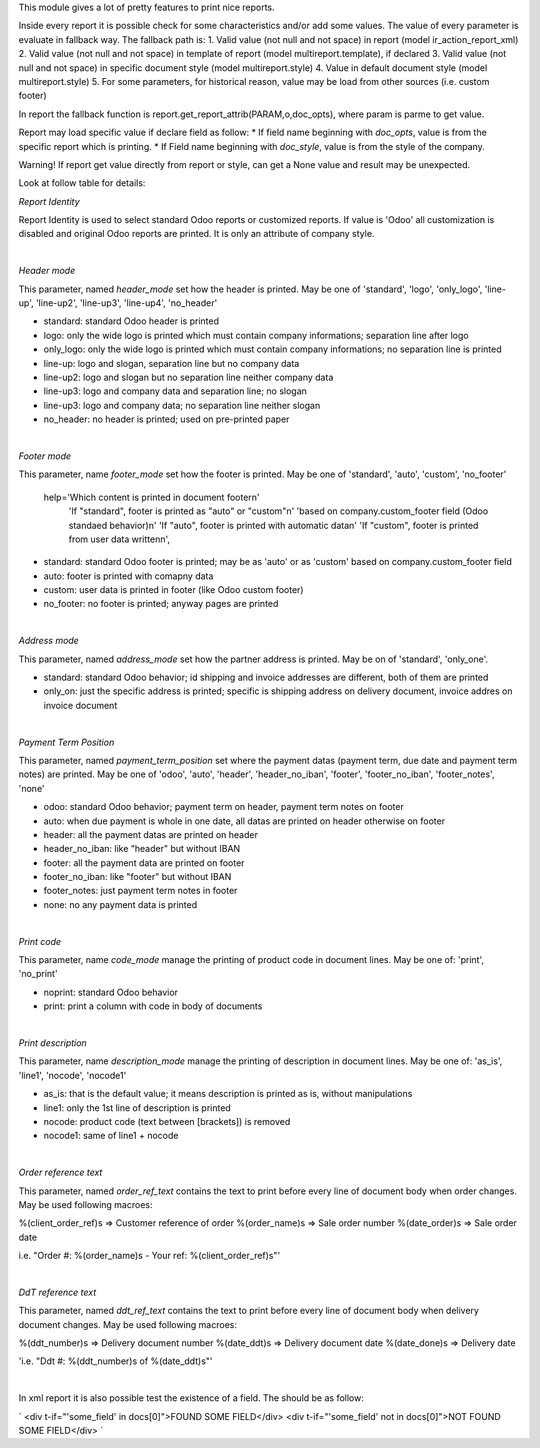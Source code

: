 This module gives a lot of pretty features to print nice reports.

Inside every report it is possible check for some characteristics and/or add some values.
The value of every parameter is evaluate in fallback way.
The fallback path is:
1. Valid value (not null and not space) in report (model ir_action_report_xml)
2. Valid value (not null and not space) in template of report (model multireport.template), if declared
3. Valid value (not null and not space) in specific document style (model multireport.style)
4. Value in default document style (model multireport.style)
5. For some parameters, for historical reason, value may be load from other sources (i.e. custom footer)

In report the fallback function is report.get_report_attrib(PARAM,o,doc_opts), where param is parme to get value.

Report may load specific value if declare field as follow:
* If field name beginning with `doc_opts`, value is from the specific report which is printing.
* If Field name beginning with `doc_style`, value is from the style of the company.

Warning! If report get value directly from report or style, can get a None value and result may be unexpected.

Look at follow table for details:

.. $include usage_detail.rst

`Report Identity`

Report Identity is used to select standard Odoo reports or customized reports.
If value is 'Odoo' all customization is disabled and original Odoo reports are printed.
It is only an attribute of company style.

|

`Header mode`

This parameter, named `header_mode` set how the header is printed.
May be one of 'standard', 'logo', 'only_logo', 'line-up', 'line-up2', 'line-up3', 'line-up4', 'no_header'

* standard: standard Odoo header is printed
* logo: only the wide logo is printed which must contain company informations; separation line after logo
* only_logo: only the wide logo is printed which must contain company informations; no separation line is printed
* line-up:  logo and slogan, separation line but no company data
* line-up2:  logo and slogan but no separation line neither company data
* line-up3:  logo and company data and separation line; no slogan
* line-up3:  logo and company data; no separation line neither slogan
* no_header: no header is printed; used on pre-printed paper

|

`Footer mode`

This parameter, name `footer_mode` set how the footer is printed.
May be one of 'standard', 'auto', 'custom', 'no_footer'

        help='Which content is printed in document footer\n'
             'If "standard", footer is printed as "auto" or "custom"\n'
             'based on company.custom_footer field (Odoo standaed behavior)\n'
             'If "auto", footer is printed with automatic data\n'
             'If "custom", footer is printed from user data written\n',


* standard: standard Odoo footer is printed; may be as 'auto' or as 'custom' based on company.custom_footer field
* auto: footer is printed with comapny data
* custom: user data is printed in footer (like Odoo custom footer)
* no_footer: no footer is printed; anyway pages are printed

|

`Address mode`

This parameter, named `address_mode` set how the partner address is printed.
May be on of 'standard', 'only_one'.

* standard: standard Odoo behavior; id shipping and invoice addresses are different, both of them are printed
* only_on: just the specific address is printed; specific is shipping address on delivery document, invoice addres on invoice document

|

`Payment Term Position`
 
This parameter, named `payment_term_position` set where the payment datas (payment term, due date and payment term notes) are printed.
May be one of 'odoo', 'auto', 'header', 'header_no_iban', 'footer', 'footer_no_iban', 'footer_notes', 'none'

* odoo: standard Odoo behavior; payment term on header, payment term notes on footer
* auto: when due payment is whole in one date, all datas are printed on header otherwise on footer
* header: all the payment datas are printed on header
* header_no_iban: like "header" but without IBAN
* footer: all the payment data are printed on footer
* footer_no_iban: like "footer" but without IBAN
* footer_notes: just payment term notes in footer
* none: no any payment data is printed


|

`Print code`

This parameter, name `code_mode` manage the printing of product code in document lines.
May be one of: 'print', 'no_print'

* noprint: standard Odoo behavior
* print: print a column with code in body of documents

|

`Print description`

This parameter, name `description_mode` manage the printing of description in document lines.
May be one of: 'as_is', 'line1', 'nocode', 'nocode1'

* as_is: that is the default value; it means description is printed as is, without manipulations
* line1: only the 1st line of description is printed
* nocode: product code (text between [brackets]) is removed
* nocode1: same of line1 + nocode

|

`Order reference text`

This parameter, named `order_ref_text` contains the text to print before every line of document body when order changes.
May be used following macroes:

%(client_order_ref)s => Customer reference of order
%(order_name)s => Sale order number
%(date_order)s => Sale order date

i.e. "Order #: %(order_name)s - Your ref: %(client_order_ref)s"'

|

`DdT reference text`

This parameter, named `ddt_ref_text` contains the text to print before every line of document body when delivery document changes.
May be used following macroes:

%(ddt_number)s => Delivery document number
%(date_ddt)s => Delivery document date
%(date_done)s => Delivery date

'i.e. "Ddt #: %(ddt_number)s of %(date_ddt)s"'

|

In xml report it is also possible test the existence of a field. The should be as follow:

`
<div t-if="'some_field' in docs[0]">FOUND SOME FIELD</div>
<div t-if="'some_field' not in docs[0]">NOT FOUND SOME FIELD</div>
`
